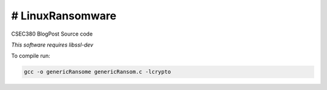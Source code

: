 # LinuxRansomware
-----------------------------
CSEC380 BlogPost Source code

*This software requires libssl-dev*

::

To compile run:

.. code-block:: bash

  gcc -o genericRansome genericRansom.c -lcrypto
